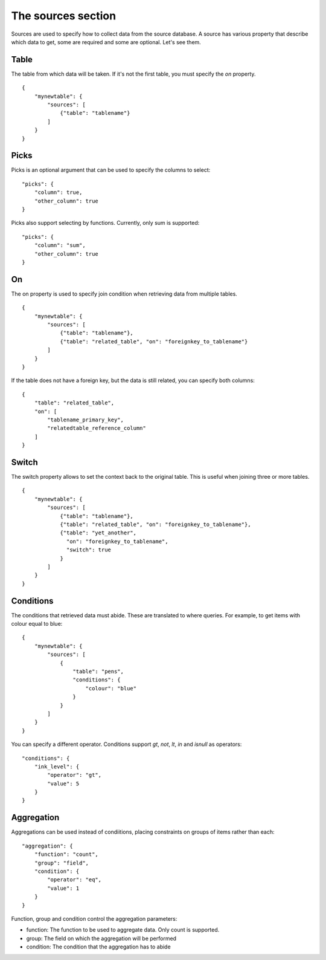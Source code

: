 The sources section
====================
Sources are used to specify how to collect data from the source database. A
source has various property that describe which data to get, some are required
and some are optional. Let's see them.

Table
#####
The table from which data will be taken. If it's not the first table, you must
specify the *on* property.


::

    {
        "mynewtable": {
            "sources": [
                {"table": "tablename"}
            ]
        }
    }

Picks
#####
Picks is an optional argument that can be used to specify the columns to select::

    "picks": {
        "column": true,
        "other_column": true
    }

Picks also support selecting by functions. Currently, only sum is supported::

    "picks": {
        "column": "sum",
        "other_column": true
    }

On
##
The on property is used to specify join condition when retrieving data from
multiple tables.

::

    {
        "mynewtable": {
            "sources": [
                {"table": "tablename"},
                {"table": "related_table", "on": "foreignkey_to_tablename"}
            ]
        }
    }

If the table does not have a foreign key, but the data is still related, you
can specify both columns::

    {
        "table": "related_table",
        "on": [
            "tablename_primary_key",
            "relatedtable_reference_column"
        ]
    }



Switch
######
The switch property allows to set the context back to the original table.
This is useful when joining three or more tables.


::

    {
        "mynewtable": {
            "sources": [
                {"table": "tablename"},
                {"table": "related_table", "on": "foreignkey_to_tablename"},
                {"table": "yet_another",
                  "on": "foreignkey_to_tablename",
                  "switch": true
                }
            ]
        }
    }

Conditions
##########
The conditions that retrieved data must abide. These are translated to where
queries. For example, to get items with colour equal to blue::

    {
        "mynewtable": {
            "sources": [
                {
                    "table": "pens",
                    "conditions": {
                        "colour": "blue"
                    }
                }
            ]
        }
    }

You can specify a different operator. Conditions support *gt*, *not*, *lt*,
*in* and *isnull* as operators::

    "conditions": {
        "ink_level": {
            "operator": "gt",
            "value": 5
        }
    }

Aggregation
###########
Aggregations can be used instead of condiitions, placing constraints on groups
of items rather than each::

    "aggregation": {
        "function": "count",
        "group": "field",
        "condition": {
            "operator": "eq",
            "value": 1
        }
    }

Function, group and condition control the aggregation parameters:

- function: The function to be used to aggregate data. Only count is supported.
- group: The field on which the aggregation will be performed
- condition: The condition that the aggregation has to abide
